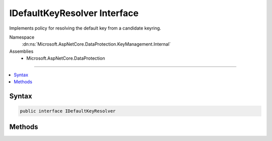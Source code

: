

IDefaultKeyResolver Interface
=============================






Implements policy for resolving the default key from a candidate keyring.


Namespace
    :dn:ns:`Microsoft.AspNetCore.DataProtection.KeyManagement.Internal`
Assemblies
    * Microsoft.AspNetCore.DataProtection

----

.. contents::
   :local:









Syntax
------

.. code-block:: csharp

    public interface IDefaultKeyResolver








.. dn:interface:: Microsoft.AspNetCore.DataProtection.KeyManagement.Internal.IDefaultKeyResolver
    :hidden:

.. dn:interface:: Microsoft.AspNetCore.DataProtection.KeyManagement.Internal.IDefaultKeyResolver

Methods
-------

.. dn:interface:: Microsoft.AspNetCore.DataProtection.KeyManagement.Internal.IDefaultKeyResolver
    :noindex:
    :hidden:

    
    .. dn:method:: Microsoft.AspNetCore.DataProtection.KeyManagement.Internal.IDefaultKeyResolver.ResolveDefaultKeyPolicy(System.DateTimeOffset, System.Collections.Generic.IEnumerable<Microsoft.AspNetCore.DataProtection.KeyManagement.IKey>)
    
        
    
        
        Locates the default key from the keyring.
    
        
    
        
        :type now: System.DateTimeOffset
    
        
        :type allKeys: System.Collections.Generic.IEnumerable<System.Collections.Generic.IEnumerable`1>{Microsoft.AspNetCore.DataProtection.KeyManagement.IKey<Microsoft.AspNetCore.DataProtection.KeyManagement.IKey>}
        :rtype: Microsoft.AspNetCore.DataProtection.KeyManagement.Internal.DefaultKeyResolution
    
        
        .. code-block:: csharp
    
            DefaultKeyResolution ResolveDefaultKeyPolicy(DateTimeOffset now, IEnumerable<IKey> allKeys)
    

